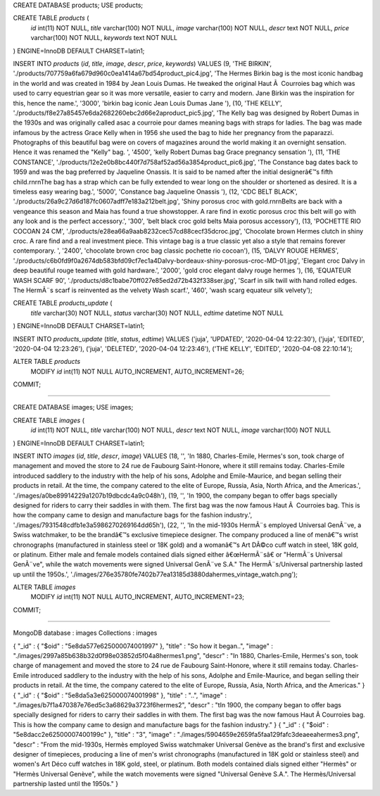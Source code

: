 CREATE DATABASE products;  USE products;


CREATE TABLE `products` (
  `id` int(11) NOT NULL,
  `title` varchar(100) NOT NULL,
  `image` varchar(100) NOT NULL,
  `descr` text NOT NULL,
  `price` varchar(100) NOT NULL,
  `keywords` text NOT NULL
) ENGINE=InnoDB DEFAULT CHARSET=latin1;


INSERT INTO `products` (`id`, `title`, `image`, `descr`, `price`, `keywords`) VALUES
(9, 'THE BIRKIN', './products/707759a6fa679d960c0ea1414a67bd54product_pic4.jpg', 'The Hermes Birkin bag is the most iconic handbag in the world and was created in 1984 by Jean Louis Dumas. He tweaked the original Haut Ã  Courroies bag which was used to carry equestrian gear so it was more versatile, easier to carry and modern. Jane Birkin was the inspiration for this, hence the name.', '3000', 'birkin bag iconic Jean Louis Dumas Jane '),
(10, 'THE KELLY', './products/f8e27a85457e6da2682260ebc2d66e2aproduct_pic5.jpg', 'The Kelly bag was designed by Robert Dumas in the 1930s and was originally called asac a courroie pour dames meaning bags with straps for ladies. The bag was made infamous by the actress Grace Kelly when in 1956 she used the bag to hide her pregnancy from the paparazzi. Photographs of this beautiful bag were on covers of magazines around the world making it an overnight sensation. Hence it was renamed the \"Kelly\" bag.    ', '4500', 'kelly Robert Dumas bag Grace pregnancy sensation    '),
(11, 'THE CONSTANCE', './products/12e2e0b8bc440f7d758af52ad56a3854product_pic6.jpg', 'The Constance bag dates back to 1959 and was the bag preferred by Jaqueline Onassis. It is said to be named after the initial designerâ€™s fifth child.\r\n\r\nThe bag has a strap which can be fully extended to wear long on the shoulder or shortened as desired. It is a timeless easy wearing bag.', '5000', 'Constance bag Jaqueline Onassis '),
(12, 'CDC BELT BLACK', './products/26a9c27d6d187fc0607adff7e183a212belt.jpg', 'Shiny porosus croc with gold.\r\n\r\nBelts are back with a vengeance this season and Maia has found a true showstopper. A rare find in exotic porosus croc this belt will go with any look and is the perfect accessory.', '300', 'belt black croc gold belts Maia porosus accessory'),
(13, 'POCHETTE RIO COCOAN 24 CM', './products/e28ea66a9aab8232cec57cd88cecf35dcroc.jpg', 'Chocolate brown Hermes clutch in shiny croc. A rare find and a real investment piece. This vintage bag is a true classic yet also a style that remains forever contemporary. ', '2400', 'chocolate brown croc bag classic pochette rio cocoan'),
(15, 'DALVY ROUGE HERMES', './products/c6b0fd9f0a2674db583bfd09cf7ec1a4Dalvy-bordeaux-shiny-porosus-croc-MD-01.jpg', 'Elegant croc Dalvy in deep beautiful rouge teamed with gold hardware.', '2000', 'gold croc elegant dalvy rouge hermes '),
(16, 'EQUATEUR WASH SCARF 90', './products/d8c1babe70ff027e85ed2d72b432f338ser.jpg', 'Scarf in silk twill with hand rolled edges. The HermÃ¨s scarf is reinvented as the velvety Wash scarf.', '460', 'wash scarg equateur silk velvety');



CREATE TABLE `products_update` (
  `title` varchar(30) NOT NULL,
  `status` varchar(30) NOT NULL,
  `edtime` datetime NOT NULL
) ENGINE=InnoDB DEFAULT CHARSET=latin1;


INSERT INTO `products_update` (`title`, `status`, `edtime`) VALUES
('juja', 'UPDATED', '2020-04-04 12:22:30'),
('juja', 'EDITED', '2020-04-04 12:23:26'),
('juja', 'DELETED', '2020-04-04 12:23:46'),
('THE KELLY', 'EDITED', '2020-04-08 22:10:14');

ALTER TABLE `products`
  MODIFY `id` int(11) NOT NULL AUTO_INCREMENT, AUTO_INCREMENT=26;
COMMIT;

////////////////////////////////////////////////////////////////////////////


CREATE DATABASE images; USE images;

CREATE TABLE `images` (
  `id` int(11) NOT NULL,
  `title` varchar(100) NOT NULL,
  `descr` text NOT NULL,
  `image` varchar(100) NOT NULL
) ENGINE=InnoDB DEFAULT CHARSET=latin1;


INSERT INTO `images` (`id`, `title`, `descr`, `image`) VALUES
(18, '', 'In 1880, Charles-Emile, Hermes\'s son, took charge of management and moved the store to 24 rue de Faubourg Saint-Honore, where it still remains today. Charles-Emile introduced saddlery to the industry with the help of his sons, Adolphe and Emile-Maurice, and began selling their products in retail. At the time, the company catered to the elite of Europe, Russia, Asia, North Africa, and the Americas.', './images/a0be89914229a1207b19dbcdc4a9c048h'),
(19, '', 'In 1900, the company began to offer bags specially designed for riders to carry their saddles in with them. The first bag was the now famous Haut Ã  Courroies bag. This is how the company came to design and manufacture bags for the fashion industry.', './images/7931548cdfb1e3a5986270269164dd65h'),
(22, '', 'In the mid-1930s HermÃ¨s employed Universal GenÃ¨ve, a Swiss watchmaker, to be the brandâ€™s exclusive timepiece designer. The company produced a line of menâ€™s wrist chronographs (manufactured in stainless steel or 18K gold) and a womanâ€™s Art DÃ©co cuff watch in steel, 18K gold, or platinum. Either male and female models contained dials signed either â€œHermÃ¨sâ€ or \"HermÃ¨s Universal GenÃ¨ve\", while the watch movements were signed Universal GenÃ¨ve S.A.\" The HermÃ¨s/Universal partnership lasted up until the 1950s.', './images/276e35780fe7402b77ea13185d3880dahermes_vintage_watch.png');


ALTER TABLE `images`
  MODIFY `id` int(11) NOT NULL AUTO_INCREMENT, AUTO_INCREMENT=23;
COMMIT;

///////////////////////////////////////////////////////////////////////////

MongoDB database : images
Collections : images

{ "_id" : { "$oid" : "5e8da577e625000074001997" }, "title" : "So how it began..", "image" : "./images/2997a85b638b32d0f98e03852d5f04a8hermes1.png", "descr" : "In 1880, Charles-Emile, Hermes's son, took charge of management and moved the store to 24 rue de Faubourg Saint-Honore, where it still remains today. Charles-Emile introduced saddlery to the industry with the help of his sons, Adolphe and Emile-Maurice, and began selling their products in retail. At the time, the company catered to the elite of Europe, Russia, Asia, North Africa, and the Americas." }
{ "_id" : { "$oid" : "5e8da5a3e625000074001998" }, "title" : "..", "image" : "./images/b7f1a470387e76ed5c3a68629a3723f6hermes2", "descr" : "\tIn 1900, the company began to offer bags specially designed for riders to carry their saddles in with them. The first bag was the now famous Haut Ã  Courroies bag. This is how the company came to design and manufacture bags for the fashion industry." }
{ "_id" : { "$oid" : "5e8dacc2e62500007400199c" }, "title" : "3", "image" : "./images/5904659e2659fa5faa129fafc3deaeeahermes3.png", "descr" : "From the mid-1930s, Hermès employed Swiss watchmaker Universal Genève as the brand's first and exclusive designer of timepieces, producing a line of men's wrist chronographs (manufactured in 18K gold or stainless steel) and women's Art Déco cuff watches in 18K gold, steel, or platinum. Both models contained dials signed either \"Hermès\" or \"Hermès Universal Genève\", while the watch movements were signed \"Universal Genève S.A.\". The Hermès/Universal partnership lasted until the 1950s." }
